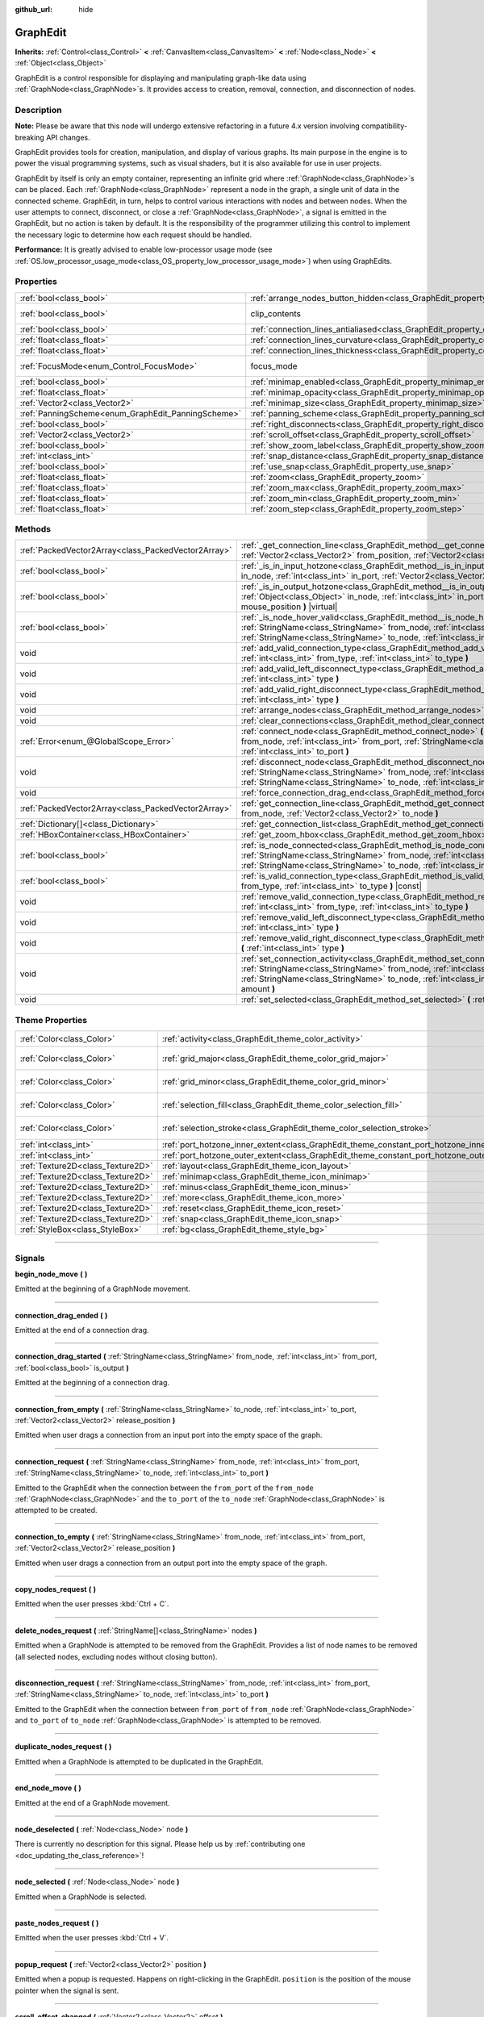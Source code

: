 :github_url: hide

.. DO NOT EDIT THIS FILE!!!
.. Generated automatically from Godot engine sources.
.. Generator: https://github.com/godotengine/godot/tree/4.0/doc/tools/make_rst.py.
.. XML source: https://github.com/godotengine/godot/tree/4.0/doc/classes/GraphEdit.xml.

.. _class_GraphEdit:

GraphEdit
=========

**Inherits:** :ref:`Control<class_Control>` **<** :ref:`CanvasItem<class_CanvasItem>` **<** :ref:`Node<class_Node>` **<** :ref:`Object<class_Object>`

GraphEdit is a control responsible for displaying and manipulating graph-like data using :ref:`GraphNode<class_GraphNode>`\ s. It provides access to creation, removal, connection, and disconnection of nodes.

.. rst-class:: classref-introduction-group

Description
-----------

**Note:** Please be aware that this node will undergo extensive refactoring in a future 4.x version involving compatibility-breaking API changes.

GraphEdit provides tools for creation, manipulation, and display of various graphs. Its main purpose in the engine is to power the visual programming systems, such as visual shaders, but it is also available for use in user projects.

GraphEdit by itself is only an empty container, representing an infinite grid where :ref:`GraphNode<class_GraphNode>`\ s can be placed. Each :ref:`GraphNode<class_GraphNode>` represent a node in the graph, a single unit of data in the connected scheme. GraphEdit, in turn, helps to control various interactions with nodes and between nodes. When the user attempts to connect, disconnect, or close a :ref:`GraphNode<class_GraphNode>`, a signal is emitted in the GraphEdit, but no action is taken by default. It is the responsibility of the programmer utilizing this control to implement the necessary logic to determine how each request should be handled.

\ **Performance:** It is greatly advised to enable low-processor usage mode (see :ref:`OS.low_processor_usage_mode<class_OS_property_low_processor_usage_mode>`) when using GraphEdits.

.. rst-class:: classref-reftable-group

Properties
----------

.. table::
   :widths: auto

   +----------------------------------------------------+--------------------------------------------------------------------------------------------+---------------------------------------------------------------------------+
   | :ref:`bool<class_bool>`                            | :ref:`arrange_nodes_button_hidden<class_GraphEdit_property_arrange_nodes_button_hidden>`   | ``false``                                                                 |
   +----------------------------------------------------+--------------------------------------------------------------------------------------------+---------------------------------------------------------------------------+
   | :ref:`bool<class_bool>`                            | clip_contents                                                                              | ``true`` (overrides :ref:`Control<class_Control_property_clip_contents>`) |
   +----------------------------------------------------+--------------------------------------------------------------------------------------------+---------------------------------------------------------------------------+
   | :ref:`bool<class_bool>`                            | :ref:`connection_lines_antialiased<class_GraphEdit_property_connection_lines_antialiased>` | ``true``                                                                  |
   +----------------------------------------------------+--------------------------------------------------------------------------------------------+---------------------------------------------------------------------------+
   | :ref:`float<class_float>`                          | :ref:`connection_lines_curvature<class_GraphEdit_property_connection_lines_curvature>`     | ``0.5``                                                                   |
   +----------------------------------------------------+--------------------------------------------------------------------------------------------+---------------------------------------------------------------------------+
   | :ref:`float<class_float>`                          | :ref:`connection_lines_thickness<class_GraphEdit_property_connection_lines_thickness>`     | ``2.0``                                                                   |
   +----------------------------------------------------+--------------------------------------------------------------------------------------------+---------------------------------------------------------------------------+
   | :ref:`FocusMode<enum_Control_FocusMode>`           | focus_mode                                                                                 | ``2`` (overrides :ref:`Control<class_Control_property_focus_mode>`)       |
   +----------------------------------------------------+--------------------------------------------------------------------------------------------+---------------------------------------------------------------------------+
   | :ref:`bool<class_bool>`                            | :ref:`minimap_enabled<class_GraphEdit_property_minimap_enabled>`                           | ``true``                                                                  |
   +----------------------------------------------------+--------------------------------------------------------------------------------------------+---------------------------------------------------------------------------+
   | :ref:`float<class_float>`                          | :ref:`minimap_opacity<class_GraphEdit_property_minimap_opacity>`                           | ``0.65``                                                                  |
   +----------------------------------------------------+--------------------------------------------------------------------------------------------+---------------------------------------------------------------------------+
   | :ref:`Vector2<class_Vector2>`                      | :ref:`minimap_size<class_GraphEdit_property_minimap_size>`                                 | ``Vector2(240, 160)``                                                     |
   +----------------------------------------------------+--------------------------------------------------------------------------------------------+---------------------------------------------------------------------------+
   | :ref:`PanningScheme<enum_GraphEdit_PanningScheme>` | :ref:`panning_scheme<class_GraphEdit_property_panning_scheme>`                             | ``0``                                                                     |
   +----------------------------------------------------+--------------------------------------------------------------------------------------------+---------------------------------------------------------------------------+
   | :ref:`bool<class_bool>`                            | :ref:`right_disconnects<class_GraphEdit_property_right_disconnects>`                       | ``false``                                                                 |
   +----------------------------------------------------+--------------------------------------------------------------------------------------------+---------------------------------------------------------------------------+
   | :ref:`Vector2<class_Vector2>`                      | :ref:`scroll_offset<class_GraphEdit_property_scroll_offset>`                               | ``Vector2(0, 0)``                                                         |
   +----------------------------------------------------+--------------------------------------------------------------------------------------------+---------------------------------------------------------------------------+
   | :ref:`bool<class_bool>`                            | :ref:`show_zoom_label<class_GraphEdit_property_show_zoom_label>`                           | ``false``                                                                 |
   +----------------------------------------------------+--------------------------------------------------------------------------------------------+---------------------------------------------------------------------------+
   | :ref:`int<class_int>`                              | :ref:`snap_distance<class_GraphEdit_property_snap_distance>`                               | ``20``                                                                    |
   +----------------------------------------------------+--------------------------------------------------------------------------------------------+---------------------------------------------------------------------------+
   | :ref:`bool<class_bool>`                            | :ref:`use_snap<class_GraphEdit_property_use_snap>`                                         | ``true``                                                                  |
   +----------------------------------------------------+--------------------------------------------------------------------------------------------+---------------------------------------------------------------------------+
   | :ref:`float<class_float>`                          | :ref:`zoom<class_GraphEdit_property_zoom>`                                                 | ``1.0``                                                                   |
   +----------------------------------------------------+--------------------------------------------------------------------------------------------+---------------------------------------------------------------------------+
   | :ref:`float<class_float>`                          | :ref:`zoom_max<class_GraphEdit_property_zoom_max>`                                         | ``2.0736``                                                                |
   +----------------------------------------------------+--------------------------------------------------------------------------------------------+---------------------------------------------------------------------------+
   | :ref:`float<class_float>`                          | :ref:`zoom_min<class_GraphEdit_property_zoom_min>`                                         | ``0.232568``                                                              |
   +----------------------------------------------------+--------------------------------------------------------------------------------------------+---------------------------------------------------------------------------+
   | :ref:`float<class_float>`                          | :ref:`zoom_step<class_GraphEdit_property_zoom_step>`                                       | ``1.2``                                                                   |
   +----------------------------------------------------+--------------------------------------------------------------------------------------------+---------------------------------------------------------------------------+

.. rst-class:: classref-reftable-group

Methods
-------

.. table::
   :widths: auto

   +-----------------------------------------------------+-----------------------------------------------------------------------------------------------------------------------------------------------------------------------------------------------------------------------------------------------------------------------------------------+
   | :ref:`PackedVector2Array<class_PackedVector2Array>` | :ref:`_get_connection_line<class_GraphEdit_method__get_connection_line>` **(** :ref:`Vector2<class_Vector2>` from_position, :ref:`Vector2<class_Vector2>` to_position **)** |virtual| |const|                                                                                           |
   +-----------------------------------------------------+-----------------------------------------------------------------------------------------------------------------------------------------------------------------------------------------------------------------------------------------------------------------------------------------+
   | :ref:`bool<class_bool>`                             | :ref:`_is_in_input_hotzone<class_GraphEdit_method__is_in_input_hotzone>` **(** :ref:`Object<class_Object>` in_node, :ref:`int<class_int>` in_port, :ref:`Vector2<class_Vector2>` mouse_position **)** |virtual|                                                                         |
   +-----------------------------------------------------+-----------------------------------------------------------------------------------------------------------------------------------------------------------------------------------------------------------------------------------------------------------------------------------------+
   | :ref:`bool<class_bool>`                             | :ref:`_is_in_output_hotzone<class_GraphEdit_method__is_in_output_hotzone>` **(** :ref:`Object<class_Object>` in_node, :ref:`int<class_int>` in_port, :ref:`Vector2<class_Vector2>` mouse_position **)** |virtual|                                                                       |
   +-----------------------------------------------------+-----------------------------------------------------------------------------------------------------------------------------------------------------------------------------------------------------------------------------------------------------------------------------------------+
   | :ref:`bool<class_bool>`                             | :ref:`_is_node_hover_valid<class_GraphEdit_method__is_node_hover_valid>` **(** :ref:`StringName<class_StringName>` from_node, :ref:`int<class_int>` from_port, :ref:`StringName<class_StringName>` to_node, :ref:`int<class_int>` to_port **)** |virtual|                               |
   +-----------------------------------------------------+-----------------------------------------------------------------------------------------------------------------------------------------------------------------------------------------------------------------------------------------------------------------------------------------+
   | void                                                | :ref:`add_valid_connection_type<class_GraphEdit_method_add_valid_connection_type>` **(** :ref:`int<class_int>` from_type, :ref:`int<class_int>` to_type **)**                                                                                                                           |
   +-----------------------------------------------------+-----------------------------------------------------------------------------------------------------------------------------------------------------------------------------------------------------------------------------------------------------------------------------------------+
   | void                                                | :ref:`add_valid_left_disconnect_type<class_GraphEdit_method_add_valid_left_disconnect_type>` **(** :ref:`int<class_int>` type **)**                                                                                                                                                     |
   +-----------------------------------------------------+-----------------------------------------------------------------------------------------------------------------------------------------------------------------------------------------------------------------------------------------------------------------------------------------+
   | void                                                | :ref:`add_valid_right_disconnect_type<class_GraphEdit_method_add_valid_right_disconnect_type>` **(** :ref:`int<class_int>` type **)**                                                                                                                                                   |
   +-----------------------------------------------------+-----------------------------------------------------------------------------------------------------------------------------------------------------------------------------------------------------------------------------------------------------------------------------------------+
   | void                                                | :ref:`arrange_nodes<class_GraphEdit_method_arrange_nodes>` **(** **)**                                                                                                                                                                                                                  |
   +-----------------------------------------------------+-----------------------------------------------------------------------------------------------------------------------------------------------------------------------------------------------------------------------------------------------------------------------------------------+
   | void                                                | :ref:`clear_connections<class_GraphEdit_method_clear_connections>` **(** **)**                                                                                                                                                                                                          |
   +-----------------------------------------------------+-----------------------------------------------------------------------------------------------------------------------------------------------------------------------------------------------------------------------------------------------------------------------------------------+
   | :ref:`Error<enum_@GlobalScope_Error>`               | :ref:`connect_node<class_GraphEdit_method_connect_node>` **(** :ref:`StringName<class_StringName>` from_node, :ref:`int<class_int>` from_port, :ref:`StringName<class_StringName>` to_node, :ref:`int<class_int>` to_port **)**                                                         |
   +-----------------------------------------------------+-----------------------------------------------------------------------------------------------------------------------------------------------------------------------------------------------------------------------------------------------------------------------------------------+
   | void                                                | :ref:`disconnect_node<class_GraphEdit_method_disconnect_node>` **(** :ref:`StringName<class_StringName>` from_node, :ref:`int<class_int>` from_port, :ref:`StringName<class_StringName>` to_node, :ref:`int<class_int>` to_port **)**                                                   |
   +-----------------------------------------------------+-----------------------------------------------------------------------------------------------------------------------------------------------------------------------------------------------------------------------------------------------------------------------------------------+
   | void                                                | :ref:`force_connection_drag_end<class_GraphEdit_method_force_connection_drag_end>` **(** **)**                                                                                                                                                                                          |
   +-----------------------------------------------------+-----------------------------------------------------------------------------------------------------------------------------------------------------------------------------------------------------------------------------------------------------------------------------------------+
   | :ref:`PackedVector2Array<class_PackedVector2Array>` | :ref:`get_connection_line<class_GraphEdit_method_get_connection_line>` **(** :ref:`Vector2<class_Vector2>` from_node, :ref:`Vector2<class_Vector2>` to_node **)**                                                                                                                       |
   +-----------------------------------------------------+-----------------------------------------------------------------------------------------------------------------------------------------------------------------------------------------------------------------------------------------------------------------------------------------+
   | :ref:`Dictionary[]<class_Dictionary>`               | :ref:`get_connection_list<class_GraphEdit_method_get_connection_list>` **(** **)** |const|                                                                                                                                                                                              |
   +-----------------------------------------------------+-----------------------------------------------------------------------------------------------------------------------------------------------------------------------------------------------------------------------------------------------------------------------------------------+
   | :ref:`HBoxContainer<class_HBoxContainer>`           | :ref:`get_zoom_hbox<class_GraphEdit_method_get_zoom_hbox>` **(** **)**                                                                                                                                                                                                                  |
   +-----------------------------------------------------+-----------------------------------------------------------------------------------------------------------------------------------------------------------------------------------------------------------------------------------------------------------------------------------------+
   | :ref:`bool<class_bool>`                             | :ref:`is_node_connected<class_GraphEdit_method_is_node_connected>` **(** :ref:`StringName<class_StringName>` from_node, :ref:`int<class_int>` from_port, :ref:`StringName<class_StringName>` to_node, :ref:`int<class_int>` to_port **)**                                               |
   +-----------------------------------------------------+-----------------------------------------------------------------------------------------------------------------------------------------------------------------------------------------------------------------------------------------------------------------------------------------+
   | :ref:`bool<class_bool>`                             | :ref:`is_valid_connection_type<class_GraphEdit_method_is_valid_connection_type>` **(** :ref:`int<class_int>` from_type, :ref:`int<class_int>` to_type **)** |const|                                                                                                                     |
   +-----------------------------------------------------+-----------------------------------------------------------------------------------------------------------------------------------------------------------------------------------------------------------------------------------------------------------------------------------------+
   | void                                                | :ref:`remove_valid_connection_type<class_GraphEdit_method_remove_valid_connection_type>` **(** :ref:`int<class_int>` from_type, :ref:`int<class_int>` to_type **)**                                                                                                                     |
   +-----------------------------------------------------+-----------------------------------------------------------------------------------------------------------------------------------------------------------------------------------------------------------------------------------------------------------------------------------------+
   | void                                                | :ref:`remove_valid_left_disconnect_type<class_GraphEdit_method_remove_valid_left_disconnect_type>` **(** :ref:`int<class_int>` type **)**                                                                                                                                               |
   +-----------------------------------------------------+-----------------------------------------------------------------------------------------------------------------------------------------------------------------------------------------------------------------------------------------------------------------------------------------+
   | void                                                | :ref:`remove_valid_right_disconnect_type<class_GraphEdit_method_remove_valid_right_disconnect_type>` **(** :ref:`int<class_int>` type **)**                                                                                                                                             |
   +-----------------------------------------------------+-----------------------------------------------------------------------------------------------------------------------------------------------------------------------------------------------------------------------------------------------------------------------------------------+
   | void                                                | :ref:`set_connection_activity<class_GraphEdit_method_set_connection_activity>` **(** :ref:`StringName<class_StringName>` from_node, :ref:`int<class_int>` from_port, :ref:`StringName<class_StringName>` to_node, :ref:`int<class_int>` to_port, :ref:`float<class_float>` amount **)** |
   +-----------------------------------------------------+-----------------------------------------------------------------------------------------------------------------------------------------------------------------------------------------------------------------------------------------------------------------------------------------+
   | void                                                | :ref:`set_selected<class_GraphEdit_method_set_selected>` **(** :ref:`Node<class_Node>` node **)**                                                                                                                                                                                       |
   +-----------------------------------------------------+-----------------------------------------------------------------------------------------------------------------------------------------------------------------------------------------------------------------------------------------------------------------------------------------+

.. rst-class:: classref-reftable-group

Theme Properties
----------------

.. table::
   :widths: auto

   +-----------------------------------+--------------------------------------------------------------------------------------------+--------------------------+
   | :ref:`Color<class_Color>`         | :ref:`activity<class_GraphEdit_theme_color_activity>`                                      | ``Color(1, 1, 1, 1)``    |
   +-----------------------------------+--------------------------------------------------------------------------------------------+--------------------------+
   | :ref:`Color<class_Color>`         | :ref:`grid_major<class_GraphEdit_theme_color_grid_major>`                                  | ``Color(1, 1, 1, 0.2)``  |
   +-----------------------------------+--------------------------------------------------------------------------------------------+--------------------------+
   | :ref:`Color<class_Color>`         | :ref:`grid_minor<class_GraphEdit_theme_color_grid_minor>`                                  | ``Color(1, 1, 1, 0.05)`` |
   +-----------------------------------+--------------------------------------------------------------------------------------------+--------------------------+
   | :ref:`Color<class_Color>`         | :ref:`selection_fill<class_GraphEdit_theme_color_selection_fill>`                          | ``Color(1, 1, 1, 0.3)``  |
   +-----------------------------------+--------------------------------------------------------------------------------------------+--------------------------+
   | :ref:`Color<class_Color>`         | :ref:`selection_stroke<class_GraphEdit_theme_color_selection_stroke>`                      | ``Color(1, 1, 1, 0.8)``  |
   +-----------------------------------+--------------------------------------------------------------------------------------------+--------------------------+
   | :ref:`int<class_int>`             | :ref:`port_hotzone_inner_extent<class_GraphEdit_theme_constant_port_hotzone_inner_extent>` | ``22``                   |
   +-----------------------------------+--------------------------------------------------------------------------------------------+--------------------------+
   | :ref:`int<class_int>`             | :ref:`port_hotzone_outer_extent<class_GraphEdit_theme_constant_port_hotzone_outer_extent>` | ``26``                   |
   +-----------------------------------+--------------------------------------------------------------------------------------------+--------------------------+
   | :ref:`Texture2D<class_Texture2D>` | :ref:`layout<class_GraphEdit_theme_icon_layout>`                                           |                          |
   +-----------------------------------+--------------------------------------------------------------------------------------------+--------------------------+
   | :ref:`Texture2D<class_Texture2D>` | :ref:`minimap<class_GraphEdit_theme_icon_minimap>`                                         |                          |
   +-----------------------------------+--------------------------------------------------------------------------------------------+--------------------------+
   | :ref:`Texture2D<class_Texture2D>` | :ref:`minus<class_GraphEdit_theme_icon_minus>`                                             |                          |
   +-----------------------------------+--------------------------------------------------------------------------------------------+--------------------------+
   | :ref:`Texture2D<class_Texture2D>` | :ref:`more<class_GraphEdit_theme_icon_more>`                                               |                          |
   +-----------------------------------+--------------------------------------------------------------------------------------------+--------------------------+
   | :ref:`Texture2D<class_Texture2D>` | :ref:`reset<class_GraphEdit_theme_icon_reset>`                                             |                          |
   +-----------------------------------+--------------------------------------------------------------------------------------------+--------------------------+
   | :ref:`Texture2D<class_Texture2D>` | :ref:`snap<class_GraphEdit_theme_icon_snap>`                                               |                          |
   +-----------------------------------+--------------------------------------------------------------------------------------------+--------------------------+
   | :ref:`StyleBox<class_StyleBox>`   | :ref:`bg<class_GraphEdit_theme_style_bg>`                                                  |                          |
   +-----------------------------------+--------------------------------------------------------------------------------------------+--------------------------+

.. rst-class:: classref-section-separator

----

.. rst-class:: classref-descriptions-group

Signals
-------

.. _class_GraphEdit_signal_begin_node_move:

.. rst-class:: classref-signal

**begin_node_move** **(** **)**

Emitted at the beginning of a GraphNode movement.

.. rst-class:: classref-item-separator

----

.. _class_GraphEdit_signal_connection_drag_ended:

.. rst-class:: classref-signal

**connection_drag_ended** **(** **)**

Emitted at the end of a connection drag.

.. rst-class:: classref-item-separator

----

.. _class_GraphEdit_signal_connection_drag_started:

.. rst-class:: classref-signal

**connection_drag_started** **(** :ref:`StringName<class_StringName>` from_node, :ref:`int<class_int>` from_port, :ref:`bool<class_bool>` is_output **)**

Emitted at the beginning of a connection drag.

.. rst-class:: classref-item-separator

----

.. _class_GraphEdit_signal_connection_from_empty:

.. rst-class:: classref-signal

**connection_from_empty** **(** :ref:`StringName<class_StringName>` to_node, :ref:`int<class_int>` to_port, :ref:`Vector2<class_Vector2>` release_position **)**

Emitted when user drags a connection from an input port into the empty space of the graph.

.. rst-class:: classref-item-separator

----

.. _class_GraphEdit_signal_connection_request:

.. rst-class:: classref-signal

**connection_request** **(** :ref:`StringName<class_StringName>` from_node, :ref:`int<class_int>` from_port, :ref:`StringName<class_StringName>` to_node, :ref:`int<class_int>` to_port **)**

Emitted to the GraphEdit when the connection between the ``from_port`` of the ``from_node`` :ref:`GraphNode<class_GraphNode>` and the ``to_port`` of the ``to_node`` :ref:`GraphNode<class_GraphNode>` is attempted to be created.

.. rst-class:: classref-item-separator

----

.. _class_GraphEdit_signal_connection_to_empty:

.. rst-class:: classref-signal

**connection_to_empty** **(** :ref:`StringName<class_StringName>` from_node, :ref:`int<class_int>` from_port, :ref:`Vector2<class_Vector2>` release_position **)**

Emitted when user drags a connection from an output port into the empty space of the graph.

.. rst-class:: classref-item-separator

----

.. _class_GraphEdit_signal_copy_nodes_request:

.. rst-class:: classref-signal

**copy_nodes_request** **(** **)**

Emitted when the user presses :kbd:`Ctrl + C`.

.. rst-class:: classref-item-separator

----

.. _class_GraphEdit_signal_delete_nodes_request:

.. rst-class:: classref-signal

**delete_nodes_request** **(** :ref:`StringName[]<class_StringName>` nodes **)**

Emitted when a GraphNode is attempted to be removed from the GraphEdit. Provides a list of node names to be removed (all selected nodes, excluding nodes without closing button).

.. rst-class:: classref-item-separator

----

.. _class_GraphEdit_signal_disconnection_request:

.. rst-class:: classref-signal

**disconnection_request** **(** :ref:`StringName<class_StringName>` from_node, :ref:`int<class_int>` from_port, :ref:`StringName<class_StringName>` to_node, :ref:`int<class_int>` to_port **)**

Emitted to the GraphEdit when the connection between ``from_port`` of ``from_node`` :ref:`GraphNode<class_GraphNode>` and ``to_port`` of ``to_node`` :ref:`GraphNode<class_GraphNode>` is attempted to be removed.

.. rst-class:: classref-item-separator

----

.. _class_GraphEdit_signal_duplicate_nodes_request:

.. rst-class:: classref-signal

**duplicate_nodes_request** **(** **)**

Emitted when a GraphNode is attempted to be duplicated in the GraphEdit.

.. rst-class:: classref-item-separator

----

.. _class_GraphEdit_signal_end_node_move:

.. rst-class:: classref-signal

**end_node_move** **(** **)**

Emitted at the end of a GraphNode movement.

.. rst-class:: classref-item-separator

----

.. _class_GraphEdit_signal_node_deselected:

.. rst-class:: classref-signal

**node_deselected** **(** :ref:`Node<class_Node>` node **)**

.. container:: contribute

	There is currently no description for this signal. Please help us by :ref:`contributing one <doc_updating_the_class_reference>`!

.. rst-class:: classref-item-separator

----

.. _class_GraphEdit_signal_node_selected:

.. rst-class:: classref-signal

**node_selected** **(** :ref:`Node<class_Node>` node **)**

Emitted when a GraphNode is selected.

.. rst-class:: classref-item-separator

----

.. _class_GraphEdit_signal_paste_nodes_request:

.. rst-class:: classref-signal

**paste_nodes_request** **(** **)**

Emitted when the user presses :kbd:`Ctrl + V`.

.. rst-class:: classref-item-separator

----

.. _class_GraphEdit_signal_popup_request:

.. rst-class:: classref-signal

**popup_request** **(** :ref:`Vector2<class_Vector2>` position **)**

Emitted when a popup is requested. Happens on right-clicking in the GraphEdit. ``position`` is the position of the mouse pointer when the signal is sent.

.. rst-class:: classref-item-separator

----

.. _class_GraphEdit_signal_scroll_offset_changed:

.. rst-class:: classref-signal

**scroll_offset_changed** **(** :ref:`Vector2<class_Vector2>` offset **)**

Emitted when the scroll offset is changed by the user. It will not be emitted when changed in code.

.. rst-class:: classref-section-separator

----

.. rst-class:: classref-descriptions-group

Enumerations
------------

.. _enum_GraphEdit_PanningScheme:

.. rst-class:: classref-enumeration

enum **PanningScheme**:

.. _class_GraphEdit_constant_SCROLL_ZOOMS:

.. rst-class:: classref-enumeration-constant

:ref:`PanningScheme<enum_GraphEdit_PanningScheme>` **SCROLL_ZOOMS** = ``0``

:kbd:`Mouse Wheel` will zoom, :kbd:`Ctrl + Mouse Wheel` will move the view.

.. _class_GraphEdit_constant_SCROLL_PANS:

.. rst-class:: classref-enumeration-constant

:ref:`PanningScheme<enum_GraphEdit_PanningScheme>` **SCROLL_PANS** = ``1``

:kbd:`Mouse Wheel` will move the view, :kbd:`Ctrl + Mouse Wheel` will zoom.

.. rst-class:: classref-section-separator

----

.. rst-class:: classref-descriptions-group

Property Descriptions
---------------------

.. _class_GraphEdit_property_arrange_nodes_button_hidden:

.. rst-class:: classref-property

:ref:`bool<class_bool>` **arrange_nodes_button_hidden** = ``false``

.. rst-class:: classref-property-setget

- void **set_arrange_nodes_button_hidden** **(** :ref:`bool<class_bool>` value **)**
- :ref:`bool<class_bool>` **is_arrange_nodes_button_hidden** **(** **)**

If ``true``, the Arrange Nodes button is hidden.

.. rst-class:: classref-item-separator

----

.. _class_GraphEdit_property_connection_lines_antialiased:

.. rst-class:: classref-property

:ref:`bool<class_bool>` **connection_lines_antialiased** = ``true``

.. rst-class:: classref-property-setget

- void **set_connection_lines_antialiased** **(** :ref:`bool<class_bool>` value **)**
- :ref:`bool<class_bool>` **is_connection_lines_antialiased** **(** **)**

If ``true``, the lines between nodes will use antialiasing.

.. rst-class:: classref-item-separator

----

.. _class_GraphEdit_property_connection_lines_curvature:

.. rst-class:: classref-property

:ref:`float<class_float>` **connection_lines_curvature** = ``0.5``

.. rst-class:: classref-property-setget

- void **set_connection_lines_curvature** **(** :ref:`float<class_float>` value **)**
- :ref:`float<class_float>` **get_connection_lines_curvature** **(** **)**

The curvature of the lines between the nodes. 0 results in straight lines.

.. rst-class:: classref-item-separator

----

.. _class_GraphEdit_property_connection_lines_thickness:

.. rst-class:: classref-property

:ref:`float<class_float>` **connection_lines_thickness** = ``2.0``

.. rst-class:: classref-property-setget

- void **set_connection_lines_thickness** **(** :ref:`float<class_float>` value **)**
- :ref:`float<class_float>` **get_connection_lines_thickness** **(** **)**

The thickness of the lines between the nodes.

.. rst-class:: classref-item-separator

----

.. _class_GraphEdit_property_minimap_enabled:

.. rst-class:: classref-property

:ref:`bool<class_bool>` **minimap_enabled** = ``true``

.. rst-class:: classref-property-setget

- void **set_minimap_enabled** **(** :ref:`bool<class_bool>` value **)**
- :ref:`bool<class_bool>` **is_minimap_enabled** **(** **)**

If ``true``, the minimap is visible.

.. rst-class:: classref-item-separator

----

.. _class_GraphEdit_property_minimap_opacity:

.. rst-class:: classref-property

:ref:`float<class_float>` **minimap_opacity** = ``0.65``

.. rst-class:: classref-property-setget

- void **set_minimap_opacity** **(** :ref:`float<class_float>` value **)**
- :ref:`float<class_float>` **get_minimap_opacity** **(** **)**

The opacity of the minimap rectangle.

.. rst-class:: classref-item-separator

----

.. _class_GraphEdit_property_minimap_size:

.. rst-class:: classref-property

:ref:`Vector2<class_Vector2>` **minimap_size** = ``Vector2(240, 160)``

.. rst-class:: classref-property-setget

- void **set_minimap_size** **(** :ref:`Vector2<class_Vector2>` value **)**
- :ref:`Vector2<class_Vector2>` **get_minimap_size** **(** **)**

The size of the minimap rectangle. The map itself is based on the size of the grid area and is scaled to fit this rectangle.

.. rst-class:: classref-item-separator

----

.. _class_GraphEdit_property_panning_scheme:

.. rst-class:: classref-property

:ref:`PanningScheme<enum_GraphEdit_PanningScheme>` **panning_scheme** = ``0``

.. rst-class:: classref-property-setget

- void **set_panning_scheme** **(** :ref:`PanningScheme<enum_GraphEdit_PanningScheme>` value **)**
- :ref:`PanningScheme<enum_GraphEdit_PanningScheme>` **get_panning_scheme** **(** **)**

Defines the control scheme for panning with mouse wheel.

.. rst-class:: classref-item-separator

----

.. _class_GraphEdit_property_right_disconnects:

.. rst-class:: classref-property

:ref:`bool<class_bool>` **right_disconnects** = ``false``

.. rst-class:: classref-property-setget

- void **set_right_disconnects** **(** :ref:`bool<class_bool>` value **)**
- :ref:`bool<class_bool>` **is_right_disconnects_enabled** **(** **)**

If ``true``, enables disconnection of existing connections in the GraphEdit by dragging the right end.

.. rst-class:: classref-item-separator

----

.. _class_GraphEdit_property_scroll_offset:

.. rst-class:: classref-property

:ref:`Vector2<class_Vector2>` **scroll_offset** = ``Vector2(0, 0)``

.. rst-class:: classref-property-setget

- void **set_scroll_ofs** **(** :ref:`Vector2<class_Vector2>` value **)**
- :ref:`Vector2<class_Vector2>` **get_scroll_ofs** **(** **)**

The scroll offset.

.. rst-class:: classref-item-separator

----

.. _class_GraphEdit_property_show_zoom_label:

.. rst-class:: classref-property

:ref:`bool<class_bool>` **show_zoom_label** = ``false``

.. rst-class:: classref-property-setget

- void **set_show_zoom_label** **(** :ref:`bool<class_bool>` value **)**
- :ref:`bool<class_bool>` **is_showing_zoom_label** **(** **)**

If ``true``, makes a label with the current zoom level visible. The zoom value is displayed in percents.

.. rst-class:: classref-item-separator

----

.. _class_GraphEdit_property_snap_distance:

.. rst-class:: classref-property

:ref:`int<class_int>` **snap_distance** = ``20``

.. rst-class:: classref-property-setget

- void **set_snap** **(** :ref:`int<class_int>` value **)**
- :ref:`int<class_int>` **get_snap** **(** **)**

The snapping distance in pixels.

.. rst-class:: classref-item-separator

----

.. _class_GraphEdit_property_use_snap:

.. rst-class:: classref-property

:ref:`bool<class_bool>` **use_snap** = ``true``

.. rst-class:: classref-property-setget

- void **set_use_snap** **(** :ref:`bool<class_bool>` value **)**
- :ref:`bool<class_bool>` **is_using_snap** **(** **)**

If ``true``, enables snapping.

.. rst-class:: classref-item-separator

----

.. _class_GraphEdit_property_zoom:

.. rst-class:: classref-property

:ref:`float<class_float>` **zoom** = ``1.0``

.. rst-class:: classref-property-setget

- void **set_zoom** **(** :ref:`float<class_float>` value **)**
- :ref:`float<class_float>` **get_zoom** **(** **)**

The current zoom value.

.. rst-class:: classref-item-separator

----

.. _class_GraphEdit_property_zoom_max:

.. rst-class:: classref-property

:ref:`float<class_float>` **zoom_max** = ``2.0736``

.. rst-class:: classref-property-setget

- void **set_zoom_max** **(** :ref:`float<class_float>` value **)**
- :ref:`float<class_float>` **get_zoom_max** **(** **)**

The upper zoom limit.

.. rst-class:: classref-item-separator

----

.. _class_GraphEdit_property_zoom_min:

.. rst-class:: classref-property

:ref:`float<class_float>` **zoom_min** = ``0.232568``

.. rst-class:: classref-property-setget

- void **set_zoom_min** **(** :ref:`float<class_float>` value **)**
- :ref:`float<class_float>` **get_zoom_min** **(** **)**

The lower zoom limit.

.. rst-class:: classref-item-separator

----

.. _class_GraphEdit_property_zoom_step:

.. rst-class:: classref-property

:ref:`float<class_float>` **zoom_step** = ``1.2``

.. rst-class:: classref-property-setget

- void **set_zoom_step** **(** :ref:`float<class_float>` value **)**
- :ref:`float<class_float>` **get_zoom_step** **(** **)**

The step of each zoom level.

.. rst-class:: classref-section-separator

----

.. rst-class:: classref-descriptions-group

Method Descriptions
-------------------

.. _class_GraphEdit_method__get_connection_line:

.. rst-class:: classref-method

:ref:`PackedVector2Array<class_PackedVector2Array>` **_get_connection_line** **(** :ref:`Vector2<class_Vector2>` from_position, :ref:`Vector2<class_Vector2>` to_position **)** |virtual| |const|

Virtual method which can be overridden to customize how connections are drawn.

.. rst-class:: classref-item-separator

----

.. _class_GraphEdit_method__is_in_input_hotzone:

.. rst-class:: classref-method

:ref:`bool<class_bool>` **_is_in_input_hotzone** **(** :ref:`Object<class_Object>` in_node, :ref:`int<class_int>` in_port, :ref:`Vector2<class_Vector2>` mouse_position **)** |virtual|

Returns whether the ``mouse_position`` is in the input hot zone.

By default, a hot zone is a :ref:`Rect2<class_Rect2>` positioned such that its center is at ``in_node``.\ :ref:`GraphNode.get_connection_input_position<class_GraphNode_method_get_connection_input_position>`\ (``in_port``) (For output's case, call :ref:`GraphNode.get_connection_output_position<class_GraphNode_method_get_connection_output_position>` instead). The hot zone's width is twice the Theme Property ``port_grab_distance_horizontal``, and its height is twice the ``port_grab_distance_vertical``.

Below is a sample code to help get started:

::

    func _is_in_input_hotzone(in_node, in_port, mouse_position):
        var port_size: Vector2 = Vector2(get_theme_constant("port_grab_distance_horizontal"), get_theme_constant("port_grab_distance_vertical"))
        var port_pos: Vector2 = in_node.get_position() + in_node.get_connection_input_position(in_port) - port_size / 2
        var rect = Rect2(port_pos, port_size)
    
        return rect.has_point(mouse_position)

.. rst-class:: classref-item-separator

----

.. _class_GraphEdit_method__is_in_output_hotzone:

.. rst-class:: classref-method

:ref:`bool<class_bool>` **_is_in_output_hotzone** **(** :ref:`Object<class_Object>` in_node, :ref:`int<class_int>` in_port, :ref:`Vector2<class_Vector2>` mouse_position **)** |virtual|

Returns whether the ``mouse_position`` is in the output hot zone. For more information on hot zones, see :ref:`_is_in_input_hotzone<class_GraphEdit_method__is_in_input_hotzone>`.

Below is a sample code to help get started:

::

    func _is_in_output_hotzone(in_node, in_port, mouse_position):
        var port_size: Vector2 = Vector2(get_theme_constant("port_grab_distance_horizontal"), get_theme_constant("port_grab_distance_vertical"))
        var port_pos: Vector2 = in_node.get_position() + in_node.get_connection_output_position(in_port) - port_size / 2
        var rect = Rect2(port_pos, port_size)
    
        return rect.has_point(mouse_position)

.. rst-class:: classref-item-separator

----

.. _class_GraphEdit_method__is_node_hover_valid:

.. rst-class:: classref-method

:ref:`bool<class_bool>` **_is_node_hover_valid** **(** :ref:`StringName<class_StringName>` from_node, :ref:`int<class_int>` from_port, :ref:`StringName<class_StringName>` to_node, :ref:`int<class_int>` to_port **)** |virtual|

This virtual method can be used to insert additional error detection while the user is dragging a connection over a valid port.

Return ``true`` if the connection is indeed valid or return ``false`` if the connection is impossible. If the connection is impossible, no snapping to the port and thus no connection request to that port will happen.

In this example a connection to same node is suppressed:


.. tabs::

 .. code-tab:: gdscript

    func _is_node_hover_valid(from, from_port, to, to_port):
        return from != to

 .. code-tab:: csharp

    public override bool _IsNodeHoverValid(StringName fromNode, int fromPort, StringName toNode, int toPort)
    {
        return fromNode != toNode;
    }



.. rst-class:: classref-item-separator

----

.. _class_GraphEdit_method_add_valid_connection_type:

.. rst-class:: classref-method

void **add_valid_connection_type** **(** :ref:`int<class_int>` from_type, :ref:`int<class_int>` to_type **)**

Allows the connection between two different port types. The port type is defined individually for the left and the right port of each slot with the :ref:`GraphNode.set_slot<class_GraphNode_method_set_slot>` method.

See also :ref:`is_valid_connection_type<class_GraphEdit_method_is_valid_connection_type>` and :ref:`remove_valid_connection_type<class_GraphEdit_method_remove_valid_connection_type>`.

.. rst-class:: classref-item-separator

----

.. _class_GraphEdit_method_add_valid_left_disconnect_type:

.. rst-class:: classref-method

void **add_valid_left_disconnect_type** **(** :ref:`int<class_int>` type **)**

Allows to disconnect nodes when dragging from the left port of the :ref:`GraphNode<class_GraphNode>`'s slot if it has the specified type. See also :ref:`remove_valid_left_disconnect_type<class_GraphEdit_method_remove_valid_left_disconnect_type>`.

.. rst-class:: classref-item-separator

----

.. _class_GraphEdit_method_add_valid_right_disconnect_type:

.. rst-class:: classref-method

void **add_valid_right_disconnect_type** **(** :ref:`int<class_int>` type **)**

Allows to disconnect nodes when dragging from the right port of the :ref:`GraphNode<class_GraphNode>`'s slot if it has the specified type. See also :ref:`remove_valid_right_disconnect_type<class_GraphEdit_method_remove_valid_right_disconnect_type>`.

.. rst-class:: classref-item-separator

----

.. _class_GraphEdit_method_arrange_nodes:

.. rst-class:: classref-method

void **arrange_nodes** **(** **)**

Rearranges selected nodes in a layout with minimum crossings between connections and uniform horizontal and vertical gap between nodes.

.. rst-class:: classref-item-separator

----

.. _class_GraphEdit_method_clear_connections:

.. rst-class:: classref-method

void **clear_connections** **(** **)**

Removes all connections between nodes.

.. rst-class:: classref-item-separator

----

.. _class_GraphEdit_method_connect_node:

.. rst-class:: classref-method

:ref:`Error<enum_@GlobalScope_Error>` **connect_node** **(** :ref:`StringName<class_StringName>` from_node, :ref:`int<class_int>` from_port, :ref:`StringName<class_StringName>` to_node, :ref:`int<class_int>` to_port **)**

Create a connection between the ``from_port`` of the ``from_node`` :ref:`GraphNode<class_GraphNode>` and the ``to_port`` of the ``to_node`` :ref:`GraphNode<class_GraphNode>`. If the connection already exists, no connection is created.

.. rst-class:: classref-item-separator

----

.. _class_GraphEdit_method_disconnect_node:

.. rst-class:: classref-method

void **disconnect_node** **(** :ref:`StringName<class_StringName>` from_node, :ref:`int<class_int>` from_port, :ref:`StringName<class_StringName>` to_node, :ref:`int<class_int>` to_port **)**

Removes the connection between the ``from_port`` of the ``from_node`` :ref:`GraphNode<class_GraphNode>` and the ``to_port`` of the ``to_node`` :ref:`GraphNode<class_GraphNode>`. If the connection does not exist, no connection is removed.

.. rst-class:: classref-item-separator

----

.. _class_GraphEdit_method_force_connection_drag_end:

.. rst-class:: classref-method

void **force_connection_drag_end** **(** **)**

Ends the creation of the current connection. In other words, if you are dragging a connection you can use this method to abort the process and remove the line that followed your cursor.

This is best used together with :ref:`connection_drag_started<class_GraphEdit_signal_connection_drag_started>` and :ref:`connection_drag_ended<class_GraphEdit_signal_connection_drag_ended>` to add custom behavior like node addition through shortcuts.

\ **Note:** This method suppresses any other connection request signals apart from :ref:`connection_drag_ended<class_GraphEdit_signal_connection_drag_ended>`.

.. rst-class:: classref-item-separator

----

.. _class_GraphEdit_method_get_connection_line:

.. rst-class:: classref-method

:ref:`PackedVector2Array<class_PackedVector2Array>` **get_connection_line** **(** :ref:`Vector2<class_Vector2>` from_node, :ref:`Vector2<class_Vector2>` to_node **)**

Returns the points which would make up a connection between ``from_node`` and ``to_node``.

.. rst-class:: classref-item-separator

----

.. _class_GraphEdit_method_get_connection_list:

.. rst-class:: classref-method

:ref:`Dictionary[]<class_Dictionary>` **get_connection_list** **(** **)** |const|

Returns an Array containing the list of connections. A connection consists in a structure of the form ``{ from_port: 0, from: "GraphNode name 0", to_port: 1, to: "GraphNode name 1" }``.

.. rst-class:: classref-item-separator

----

.. _class_GraphEdit_method_get_zoom_hbox:

.. rst-class:: classref-method

:ref:`HBoxContainer<class_HBoxContainer>` **get_zoom_hbox** **(** **)**

Gets the :ref:`HBoxContainer<class_HBoxContainer>` that contains the zooming and grid snap controls in the top left of the graph. You can use this method to reposition the toolbar or to add your own custom controls to it.

\ **Warning:** This is a required internal node, removing and freeing it may cause a crash. If you wish to hide it or any of its children, use their :ref:`CanvasItem.visible<class_CanvasItem_property_visible>` property.

.. rst-class:: classref-item-separator

----

.. _class_GraphEdit_method_is_node_connected:

.. rst-class:: classref-method

:ref:`bool<class_bool>` **is_node_connected** **(** :ref:`StringName<class_StringName>` from_node, :ref:`int<class_int>` from_port, :ref:`StringName<class_StringName>` to_node, :ref:`int<class_int>` to_port **)**

Returns ``true`` if the ``from_port`` of the ``from_node`` :ref:`GraphNode<class_GraphNode>` is connected to the ``to_port`` of the ``to_node`` :ref:`GraphNode<class_GraphNode>`.

.. rst-class:: classref-item-separator

----

.. _class_GraphEdit_method_is_valid_connection_type:

.. rst-class:: classref-method

:ref:`bool<class_bool>` **is_valid_connection_type** **(** :ref:`int<class_int>` from_type, :ref:`int<class_int>` to_type **)** |const|

Returns whether it's possible to make a connection between two different port types. The port type is defined individually for the left and the right port of each slot with the :ref:`GraphNode.set_slot<class_GraphNode_method_set_slot>` method.

See also :ref:`add_valid_connection_type<class_GraphEdit_method_add_valid_connection_type>` and :ref:`remove_valid_connection_type<class_GraphEdit_method_remove_valid_connection_type>`.

.. rst-class:: classref-item-separator

----

.. _class_GraphEdit_method_remove_valid_connection_type:

.. rst-class:: classref-method

void **remove_valid_connection_type** **(** :ref:`int<class_int>` from_type, :ref:`int<class_int>` to_type **)**

Disallows the connection between two different port types previously allowed by :ref:`add_valid_connection_type<class_GraphEdit_method_add_valid_connection_type>`. The port type is defined individually for the left and the right port of each slot with the :ref:`GraphNode.set_slot<class_GraphNode_method_set_slot>` method.

See also :ref:`is_valid_connection_type<class_GraphEdit_method_is_valid_connection_type>`.

.. rst-class:: classref-item-separator

----

.. _class_GraphEdit_method_remove_valid_left_disconnect_type:

.. rst-class:: classref-method

void **remove_valid_left_disconnect_type** **(** :ref:`int<class_int>` type **)**

Disallows to disconnect nodes when dragging from the left port of the :ref:`GraphNode<class_GraphNode>`'s slot if it has the specified type. Use this to disable disconnection previously allowed with :ref:`add_valid_left_disconnect_type<class_GraphEdit_method_add_valid_left_disconnect_type>`.

.. rst-class:: classref-item-separator

----

.. _class_GraphEdit_method_remove_valid_right_disconnect_type:

.. rst-class:: classref-method

void **remove_valid_right_disconnect_type** **(** :ref:`int<class_int>` type **)**

Disallows to disconnect nodes when dragging from the right port of the :ref:`GraphNode<class_GraphNode>`'s slot if it has the specified type. Use this to disable disconnection previously allowed with :ref:`add_valid_right_disconnect_type<class_GraphEdit_method_add_valid_right_disconnect_type>`.

.. rst-class:: classref-item-separator

----

.. _class_GraphEdit_method_set_connection_activity:

.. rst-class:: classref-method

void **set_connection_activity** **(** :ref:`StringName<class_StringName>` from_node, :ref:`int<class_int>` from_port, :ref:`StringName<class_StringName>` to_node, :ref:`int<class_int>` to_port, :ref:`float<class_float>` amount **)**

Sets the coloration of the connection between ``from_node``'s ``from_port`` and ``to_node``'s ``to_port`` with the color provided in the :ref:`activity<class_GraphEdit_theme_color_activity>` theme property.

.. rst-class:: classref-item-separator

----

.. _class_GraphEdit_method_set_selected:

.. rst-class:: classref-method

void **set_selected** **(** :ref:`Node<class_Node>` node **)**

Sets the specified ``node`` as the one selected.

.. rst-class:: classref-section-separator

----

.. rst-class:: classref-descriptions-group

Theme Property Descriptions
---------------------------

.. _class_GraphEdit_theme_color_activity:

.. rst-class:: classref-themeproperty

:ref:`Color<class_Color>` **activity** = ``Color(1, 1, 1, 1)``

.. container:: contribute

	There is currently no description for this theme property. Please help us by :ref:`contributing one <doc_updating_the_class_reference>`!

.. rst-class:: classref-item-separator

----

.. _class_GraphEdit_theme_color_grid_major:

.. rst-class:: classref-themeproperty

:ref:`Color<class_Color>` **grid_major** = ``Color(1, 1, 1, 0.2)``

Color of major grid lines.

.. rst-class:: classref-item-separator

----

.. _class_GraphEdit_theme_color_grid_minor:

.. rst-class:: classref-themeproperty

:ref:`Color<class_Color>` **grid_minor** = ``Color(1, 1, 1, 0.05)``

Color of minor grid lines.

.. rst-class:: classref-item-separator

----

.. _class_GraphEdit_theme_color_selection_fill:

.. rst-class:: classref-themeproperty

:ref:`Color<class_Color>` **selection_fill** = ``Color(1, 1, 1, 0.3)``

The fill color of the selection rectangle.

.. rst-class:: classref-item-separator

----

.. _class_GraphEdit_theme_color_selection_stroke:

.. rst-class:: classref-themeproperty

:ref:`Color<class_Color>` **selection_stroke** = ``Color(1, 1, 1, 0.8)``

The outline color of the selection rectangle.

.. rst-class:: classref-item-separator

----

.. _class_GraphEdit_theme_constant_port_hotzone_inner_extent:

.. rst-class:: classref-themeproperty

:ref:`int<class_int>` **port_hotzone_inner_extent** = ``22``

The horizontal range within which a port can be grabbed (inner side).

.. rst-class:: classref-item-separator

----

.. _class_GraphEdit_theme_constant_port_hotzone_outer_extent:

.. rst-class:: classref-themeproperty

:ref:`int<class_int>` **port_hotzone_outer_extent** = ``26``

The horizontal range within which a port can be grabbed (outer side).

.. rst-class:: classref-item-separator

----

.. _class_GraphEdit_theme_icon_layout:

.. rst-class:: classref-themeproperty

:ref:`Texture2D<class_Texture2D>` **layout**

.. container:: contribute

	There is currently no description for this theme property. Please help us by :ref:`contributing one <doc_updating_the_class_reference>`!

.. rst-class:: classref-item-separator

----

.. _class_GraphEdit_theme_icon_minimap:

.. rst-class:: classref-themeproperty

:ref:`Texture2D<class_Texture2D>` **minimap**

.. container:: contribute

	There is currently no description for this theme property. Please help us by :ref:`contributing one <doc_updating_the_class_reference>`!

.. rst-class:: classref-item-separator

----

.. _class_GraphEdit_theme_icon_minus:

.. rst-class:: classref-themeproperty

:ref:`Texture2D<class_Texture2D>` **minus**

The icon for the zoom out button.

.. rst-class:: classref-item-separator

----

.. _class_GraphEdit_theme_icon_more:

.. rst-class:: classref-themeproperty

:ref:`Texture2D<class_Texture2D>` **more**

The icon for the zoom in button.

.. rst-class:: classref-item-separator

----

.. _class_GraphEdit_theme_icon_reset:

.. rst-class:: classref-themeproperty

:ref:`Texture2D<class_Texture2D>` **reset**

The icon for the zoom reset button.

.. rst-class:: classref-item-separator

----

.. _class_GraphEdit_theme_icon_snap:

.. rst-class:: classref-themeproperty

:ref:`Texture2D<class_Texture2D>` **snap**

The icon for the snap toggle button.

.. rst-class:: classref-item-separator

----

.. _class_GraphEdit_theme_style_bg:

.. rst-class:: classref-themeproperty

:ref:`StyleBox<class_StyleBox>` **bg**

The background drawn under the grid.

.. |virtual| replace:: :abbr:`virtual (This method should typically be overridden by the user to have any effect.)`
.. |const| replace:: :abbr:`const (This method has no side effects. It doesn't modify any of the instance's member variables.)`
.. |vararg| replace:: :abbr:`vararg (This method accepts any number of arguments after the ones described here.)`
.. |constructor| replace:: :abbr:`constructor (This method is used to construct a type.)`
.. |static| replace:: :abbr:`static (This method doesn't need an instance to be called, so it can be called directly using the class name.)`
.. |operator| replace:: :abbr:`operator (This method describes a valid operator to use with this type as left-hand operand.)`
